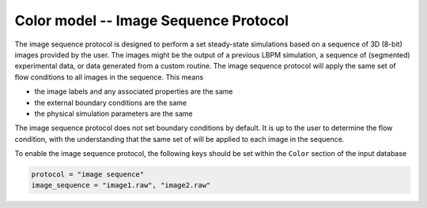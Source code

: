 ======================================
Color model -- Image Sequence Protocol
======================================

The image sequence protocol is designed to perform a set steady-state
simulations based on a sequence of 3D (8-bit) images provided by the user.
The images might be the output of a previous LBPM simulation, a sequence of
(segmented) experimental data, or data generated from a custom routine.
The image sequence protocol will apply the same set of flow conditions
to all images in the sequence. This means

* the image labels and any associated properties are the same
* the external boundary conditions are the same
* the physical simulation parameters are the same

The image sequence protocol does not set boundary conditions by default.
It is up to the user to determine the flow condition, with the understanding
that the same set of will be applied to each image in the sequence.

To enable the image sequence protocol, the following keys should be set
within the ``Color`` section of the input database

.. code-block:: bash

   protocol = "image sequence"
   image_sequence = "image1.raw", "image2.raw"
    
